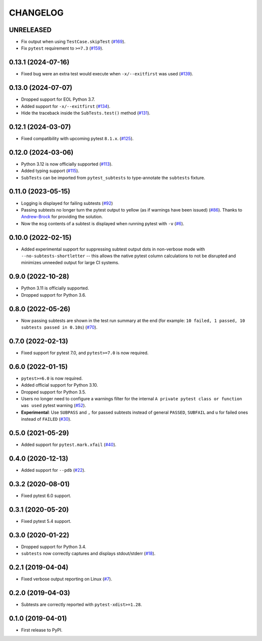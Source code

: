 CHANGELOG
=========

UNRELEASED
----------

* Fix output when using ``TestCase.skipTest`` (`#169`_).

* Fix ``pytest`` requirement to ``>=7.3`` (`#159`_).

.. _#159: https://github.com/pytest-dev/pytest-subtests/issues/159
.. _#169: https://github.com/pytest-dev/pytest-subtests/pull/169

0.13.1 (2024-07-16)
-------------------

* Fixed bug were an extra test would execute when ``-x/--exitfirst`` was used (`#139`_).

.. _#139: https://github.com/pytest-dev/pytest-subtests/pull/139

0.13.0 (2024-07-07)
-------------------

* Dropped support for EOL Python 3.7.
* Added support for ``-x/--exitfirst`` (`#134`_).
* Hide the traceback inside the ``SubTests.test()`` method (`#131`_).

.. _#131: https://github.com/pytest-dev/pytest-subtests/pull/131
.. _#134: https://github.com/pytest-dev/pytest-subtests/pull/134

0.12.1 (2024-03-07)
-------------------

* Fixed compatibility with upcoming pytest ``8.1.x``.  (`#125`_).

.. _#125: https://github.com/pytest-dev/pytest-subtests/issues/125

0.12.0 (2024-03-06)
-------------------

* Python 3.12 is now officially supported (`#113`_).
* Added typing support (`#115`_).
* ``SubTests`` can be imported from ``pytest_subtests`` to type-annotate the ``subtests`` fixture.

.. _#113: https://github.com/pytest-dev/pytest-subtests/pull/113
.. _#115: https://github.com/pytest-dev/pytest-subtests/pull/115


0.11.0 (2023-05-15)
-------------------

* Logging is displayed for failing subtests (`#92`_)
* Passing subtests no longer turn the pytest output to yellow (as if warnings have been issued) (`#86`_). Thanks to `Andrew-Brock`_ for providing the solution.
* Now the ``msg`` contents of a subtest is displayed when running pytest with ``-v`` (`#6`_).

.. _#6: https://github.com/pytest-dev/pytest-subtests/issues/6
.. _#86: https://github.com/pytest-dev/pytest-subtests/issues/86
.. _#92: https://github.com/pytest-dev/pytest-subtests/issues/87

.. _`Andrew-Brock`: https://github.com/Andrew-Brock

0.10.0 (2022-02-15)
-------------------

* Added experimental support for suppressing subtest output dots in non-verbose mode with ``--no-subtests-shortletter`` -- this allows the native pytest column calculations to not be disrupted and minimizes unneeded output for large CI systems.

0.9.0 (2022-10-28)
------------------

* Python 3.11 is officially supported.
* Dropped support for Python 3.6.

0.8.0 (2022-05-26)
------------------

* Now passing subtests are shown in the test run summary at the end (for example: ``10 failed, 1 passed, 10 subtests passed in 0.10s``) (`#70`_).

.. _#70: https://github.com/pytest-dev/pytest-subtests/pull/70

0.7.0 (2022-02-13)
------------------

* Fixed support for pytest 7.0, and ``pytest>=7.0`` is now required.


0.6.0 (2022-01-15)
------------------

* ``pytest>=6.0`` is now required.
* Added official support for Python 3.10.
* Dropped support for Python 3.5.
* Users no longer need to configure a warnings filter for the internal ``A private pytest class or function was used`` pytest warning (`#52`_).
* **Experimental**: Use ``SUBPASS`` and ``,`` for passed subtests instead of general ``PASSED``,
  ``SUBFAIL`` and ``u`` for failed ones instead of ``FAILED`` (`#30`_).

.. _#30: https://github.com/pytest-dev/pytest-subtests/pull/30
.. _#52: https://github.com/pytest-dev/pytest-subtests/pull/52

0.5.0 (2021-05-29)
------------------

* Added support for ``pytest.mark.xfail`` (`#40`_).

.. _#40: https://github.com/pytest-dev/pytest-subtests/pull/40

0.4.0 (2020-12-13)
------------------

* Added support for ``--pdb`` (`#22`_).

.. _#22: https://github.com/pytest-dev/pytest-subtests/issues/22

0.3.2 (2020-08-01)
------------------

* Fixed pytest 6.0 support.

0.3.1 (2020-05-20)
------------------

* Fixed pytest 5.4 support.

0.3.0 (2020-01-22)
------------------

* Dropped support for Python 3.4.
* ``subtests`` now correctly captures and displays stdout/stderr (`#18`_).

.. _#18: https://github.com/pytest-dev/pytest-subtests/issues/18

0.2.1 (2019-04-04)
------------------

* Fixed verbose output reporting on Linux (`#7`_).

.. _#7: https://github.com/pytest-dev/pytest-subtests/issues/7

0.2.0 (2019-04-03)
------------------

* Subtests are correctly reported with ``pytest-xdist>=1.28``.

0.1.0 (2019-04-01)
------------------

* First release to PyPI.
